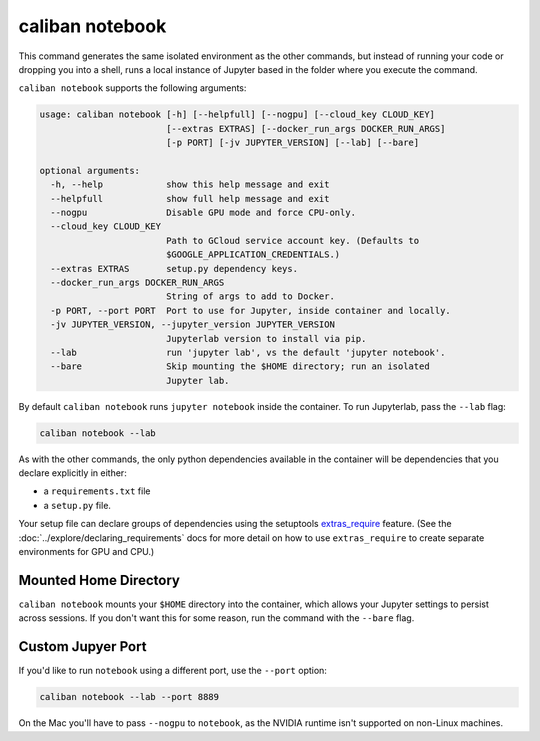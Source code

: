 caliban notebook
^^^^^^^^^^^^^^^^

This command generates the same isolated environment as the other commands, but
instead of running your code or dropping you into a shell, runs a local instance
of Jupyter based in the folder where you execute the command.

``caliban notebook`` supports the following arguments:

.. code-block:: text

   usage: caliban notebook [-h] [--helpfull] [--nogpu] [--cloud_key CLOUD_KEY]
                           [--extras EXTRAS] [--docker_run_args DOCKER_RUN_ARGS]
                           [-p PORT] [-jv JUPYTER_VERSION] [--lab] [--bare]

   optional arguments:
     -h, --help            show this help message and exit
     --helpfull            show full help message and exit
     --nogpu               Disable GPU mode and force CPU-only.
     --cloud_key CLOUD_KEY
                           Path to GCloud service account key. (Defaults to
                           $GOOGLE_APPLICATION_CREDENTIALS.)
     --extras EXTRAS       setup.py dependency keys.
     --docker_run_args DOCKER_RUN_ARGS
                           String of args to add to Docker.
     -p PORT, --port PORT  Port to use for Jupyter, inside container and locally.
     -jv JUPYTER_VERSION, --jupyter_version JUPYTER_VERSION
                           Jupyterlab version to install via pip.
     --lab                 run 'jupyter lab', vs the default 'jupyter notebook'.
     --bare                Skip mounting the $HOME directory; run an isolated
                           Jupyter lab.

By default ``caliban notebook`` runs ``jupyter notebook`` inside the container. To
run Jupyterlab, pass the ``--lab`` flag:

.. code-block:: bash

   caliban notebook --lab

As with the other commands, the only python dependencies available in the
container will be dependencies that you declare explicitly in either:


* a ``requirements.txt`` file
* a ``setup.py`` file.

Your setup file can declare groups of dependencies using the setuptools
`extras_require
<https://setuptools.readthedocs.io/en/latest/setuptools.html#declaring-extras-optional-features-with-their-own-dependencies>`_
feature. (See the :doc:`../explore/declaring_requirements` docs for more detail
on how to use ``extras_require`` to create separate environments for GPU and
CPU.)

Mounted Home Directory
~~~~~~~~~~~~~~~~~~~~~~

``caliban notebook`` mounts your ``$HOME`` directory into the container, which
allows your Jupyter settings to persist across sessions. If you don't want this
for some reason, run the command with the ``--bare`` flag.

Custom Jupyer Port
~~~~~~~~~~~~~~~~~~

If you'd like to run ``notebook`` using a different port, use the ``--port`` option:

.. code-block:: bash

   caliban notebook --lab --port 8889

On the Mac you'll have to pass ``--nogpu`` to ``notebook``\ , as the NVIDIA runtime
isn't supported on non-Linux machines.
